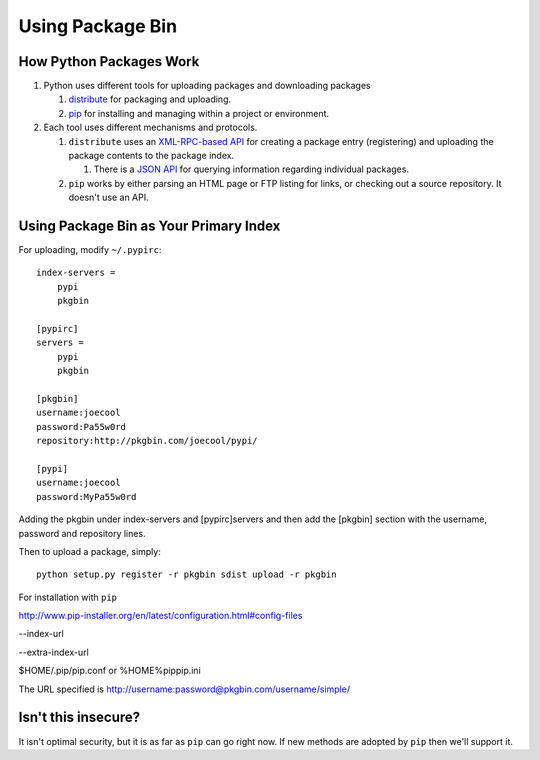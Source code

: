 =================
Using Package Bin
=================

How Python Packages Work
========================

#. Python uses different tools for uploading packages and downloading packages

   #. `distribute <http://packages.python.org/distribute/>`_ for packaging and uploading.
   
   #. `pip <http://www.pip-installer.org/en/latest/index.html>`_ for installing and managing within a project or environment.

#. Each tool uses different mechanisms and protocols.

   #. ``distribute`` uses an `XML-RPC-based API <http://wiki.python.org/moin/PyPiXmlRpc>`_ for creating a package entry (registering) and uploading the package contents to the package index.
   
      #. There is a `JSON API <http://wiki.python.org/moin/PyPiJson>`_ for querying information regarding individual packages.
   
   #. ``pip`` works by either parsing an HTML page or FTP listing for links, or checking out a source repository. It doesn't use an API.


Using Package Bin as Your Primary Index
=======================================

For uploading, modify ``~/.pypirc``::

   index-servers =
       pypi
       pkgbin

   [pypirc]
   servers =
       pypi
       pkgbin

   [pkgbin]
   username:joecool
   password:Pa55w0rd
   repository:http://pkgbin.com/joecool/pypi/

   [pypi]
   username:joecool
   password:MyPa55w0rd

Adding the pkgbin under index-servers and [pypirc]servers and then add the [pkgbin] section with the username, password and repository lines.

Then to upload a package, simply::

   python setup.py register -r pkgbin sdist upload -r pkgbin

For installation with ``pip``

http://www.pip-installer.org/en/latest/configuration.html#config-files

--index-url

--extra-index-url

$HOME/.pip/pip.conf or %HOME%\pip\pip.ini

The URL specified is http://username:password@pkgbin.com/username/simple/

Isn't this insecure?
====================

It isn't optimal security, but it is as far as ``pip`` can go right now. If new methods are adopted by ``pip`` then we'll support it.
